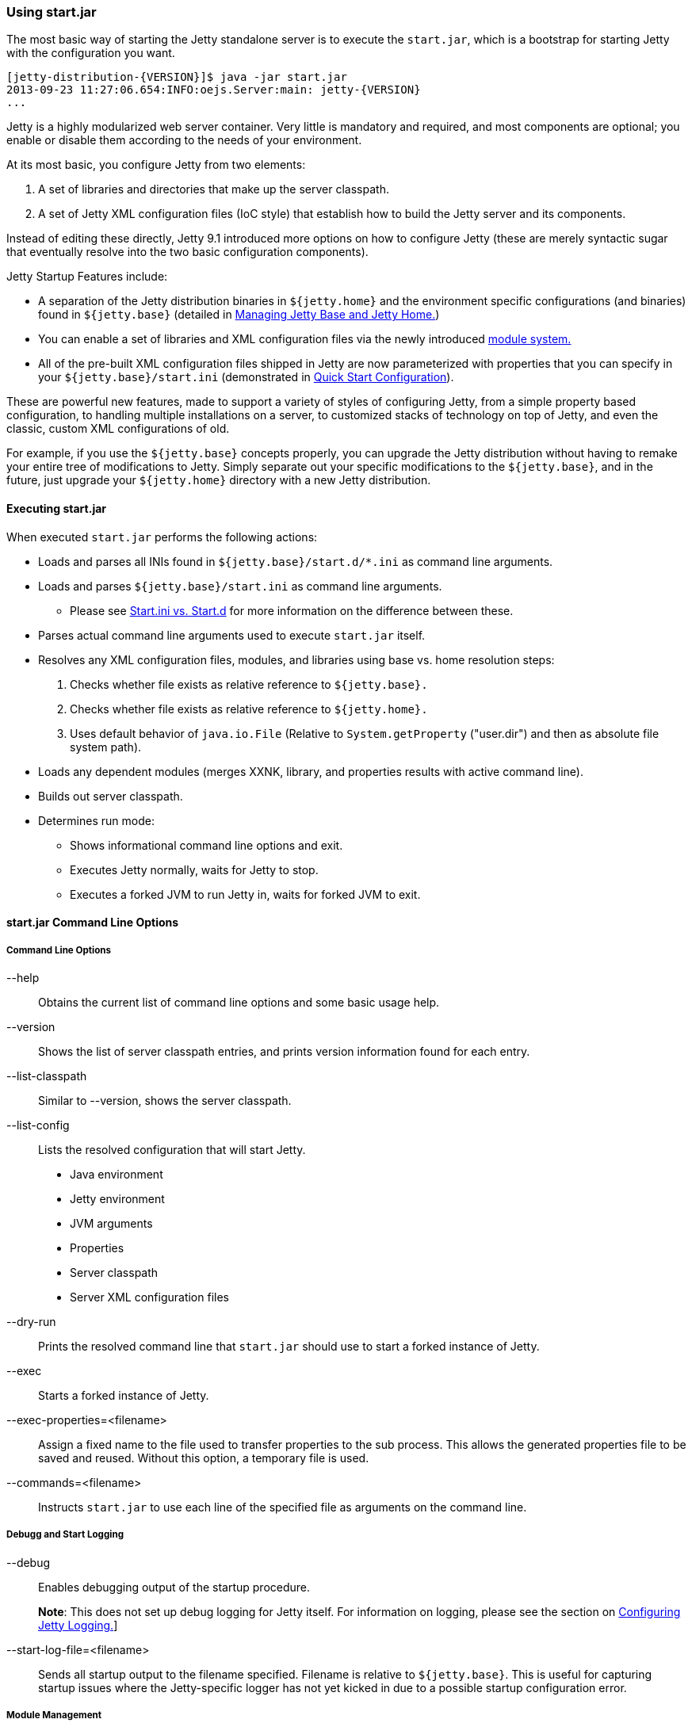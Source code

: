 //  ========================================================================
//  Copyright (c) 1995-2018 Mort Bay Consulting Pty. Ltd.
//  ========================================================================
//  All rights reserved. This program and the accompanying materials
//  are made available under the terms of the Eclipse Public License v1.0
//  and Apache License v2.0 which accompanies this distribution.
//
//      The Eclipse Public License is available at
//      http://www.eclipse.org/legal/epl-v10.html
//
//      The Apache License v2.0 is available at
//      http://www.opensource.org/licenses/apache2.0.php
//
//  You may elect to redistribute this code under either of these licenses.
//  ========================================================================

[[start-jar]]
=== Using start.jar

The most basic way of starting the Jetty standalone server is to execute the `start.jar`, which is a bootstrap for starting Jetty with the configuration you want.

[source, screen, subs="{sub-order}"]
....
[jetty-distribution-{VERSION}]$ java -jar start.jar
2013-09-23 11:27:06.654:INFO:oejs.Server:main: jetty-{VERSION}
...
....

Jetty is a highly modularized web server container.
Very little is mandatory and required, and most components are optional; you enable or disable them according to the needs of your environment.

At its most basic, you configure Jetty from two elements:

1.  A set of libraries and directories that make up the server classpath.
2.  A set of Jetty XML configuration files (IoC style) that establish how to build the Jetty server and its components.

Instead of editing these directly, Jetty 9.1 introduced more options on how to configure Jetty (these are merely syntactic sugar that eventually resolve into the two basic configuration components).

Jetty Startup Features include:

* A separation of the Jetty distribution binaries in `${jetty.home}` and the environment specific configurations (and binaries) found in `${jetty.base}` (detailed in link:#startup-jetty-base-and-jetty-home[Managing Jetty Base and Jetty Home.])
* You can enable a set of libraries and XML configuration files via the newly introduced link:#startup-modules[module system.]
* All of the pre-built XML configuration files shipped in Jetty are now parameterized with properties that you can specify in your `${jetty.base}/start.ini` (demonstrated in link:#quick-start-configure[Quick Start Configuration]).

These are powerful new features, made to support a variety of styles of configuring Jetty, from a simple property based configuration, to handling multiple installations on a server, to customized stacks of technology on top of Jetty, and even the classic, custom XML configurations of old.

For example, if you use the `${jetty.base}` concepts properly, you can upgrade the Jetty distribution without having to remake your entire tree of modifications to Jetty.
Simply separate out your specific modifications to the `${jetty.base}`, and in the future, just upgrade your `${jetty.home}` directory with a new Jetty distribution.

[[executing-startjar]]

==== Executing start.jar

When executed `start.jar` performs the following actions:

* Loads and parses all INIs found in `${jetty.base}/start.d/*.ini` as command line arguments.
* Loads and parses `${jetty.base}/start.ini` as command line arguments.
** Please see link:#start-vs-startd[Start.ini vs. Start.d] for more information on the difference between these.
* Parses actual command line arguments used to execute `start.jar` itself.
* Resolves any XML configuration files, modules, and libraries using base vs. home resolution steps:
1.  Checks whether file exists as relative reference to `${jetty.base}.`
2.  Checks whether file exists as relative reference to `${jetty.home}.`
3.  Uses default behavior of `java.io.File` (Relative to `System.getProperty` ("user.dir") and then as absolute file system path).
* Loads any dependent modules (merges XXNK, library, and properties results with active command line).
* Builds out server classpath.
* Determines run mode:
** Shows informational command line options and exit.
** Executes Jetty normally, waits for Jetty to stop.
** Executes a forked JVM to run Jetty in, waits for forked JVM to exit.

==== start.jar Command Line Options

===== Command Line Options

--help::
Obtains the current list of command line options and some basic usage help.
--version::
Shows the list of server classpath entries, and prints version information found for each entry.
--list-classpath::
Similar to --version, shows the server classpath.
--list-config::
Lists the resolved configuration that will start Jetty.
* Java environment
* Jetty environment
* JVM arguments
* Properties
* Server classpath
* Server XML configuration files
--dry-run::
Prints the resolved command line that `start.jar` should use to start a forked instance of Jetty.
--exec::
Starts a forked instance of Jetty.
--exec-properties=<filename>::
Assign a fixed name to the file used to transfer properties to the sub process.
This allows the generated properties file to be saved and reused.
Without this option, a temporary file is used.
--commands=<filename>::
Instructs `start.jar` to use each line of the specified file as arguments on the command line.

===== Debugg and Start Logging

--debug::
Enables debugging output of the startup procedure.
+
*Note*: This does not set up debug logging for Jetty itself.
For information on logging, please see the section on link:#configuring-jetty-logging[Configuring Jetty Logging.]]
--start-log-file=<filename>::
Sends all startup output to the filename specified.
Filename is relative to `${jetty.base}`.
This is useful for capturing startup issues where the Jetty-specific logger has not yet kicked in due to a possible startup configuration error.

===== Module Management

--list-modules::
Lists all the modules defined by the system.
Looks for module files using the link:#startup-base-and-home[normal `${jetty.base}` and `${jetty.home}` resolution logic].
Also lists enabled state based on information present on the command line, and all active startup INI files.
--list-modules=<tag>(,<tag>)*::
List modules by link:#startup-modules[tag.]
Use '*' for all tags.
Prefix a tag with '-' to exclude the tag.
The special tag "internal" is always excluded unless it is explicitly included.
--list-all-modules::
List all modules.
--module=<name>,(<name>)*::
Enables one or more modules by name (use `--list-modules` to see the list of available modules).
This enables all transitive (dependent) modules from the module system as well.
If you use this from the shell command line, it is considered a temporary effect, useful for testing out a scenario.
If you want this module to always be enabled, add this command to your `${jetty.base}/start.ini.`
--add-to-start=<name>,(<name>)*::
Enables a module by appending lines to the `${jetty.base}/start.ini` file.
The lines that are added are provided by the module-defined INI templates.
Note: Transitive modules are also appended.
If a module contains an .ini template with properties, you can also edit these properties when activating the module.
To do this, simply list the property and its value after the `-add-to-start` command, such as in the following example:
+
[source, screen, subs="{sub-order}"]
....
$ java -jar start.jar --add-to-start=http jetty.http.port=8379 jetty.http.host=1.2.3.4
....
+
Doing this will uncomment the property in the associated .ini file and set it to the value specified.
--update-ini::
Used to update a specified property or properties that exist in an existing .ini file.
Jetty scans the command line, `${jetty.base}` and `${jetty.home}` for .ini files that have the specified property and update it accordingly.
+
[source, screen, subs="{sub-order}"]
....
$ java -jar ../start.jar --update-ini jetty.http.port=8417
ConfigSource <command-line>
ConfigSource ${jetty.base}
INFO  : http            property updated jetty.http.port=8417
INFO  : http            updated ${jetty.base}/start.d/http.ini
ConfigSource ${jetty.home}
....
+
--create-startd::
Creates a `${jetty.base}/start.d/` directory.
If a `${jetty.base}/start.ini` file already exists, it is copied to the `${jetty.base}/start.d` directory.

[NOTE]
--
With respect to `start.ini` and `start.d/*.ini` files, only *one* of these methods should be implemented.
Mixing a `start.ini` with module specific ini files in the `{$jetty.base}/start.d` directory can lead to server issues unless great care is taken.
Please see link:#start-vs-startd[Start.ini vs. Start.d] for more information.
--

--write-module-graph=<filename>::
Advanced feature: Creates a graphviz http://graphviz.org/content/dot-language[dot file] of the module graph as it exists for the active `${jetty.base}`.
+
[source, screen, subs="{sub-order}"]
....
# generate module.dot
$ java -jar start.jar --module=websocket --write-module-graph=modules.dot

# post process to a PNG file
$ dot -Tpng -o modules.png modules.dot
....
+
See http://graphviz.org/[graphviz.org] for details on http://graphviz.org/content/command-line-invocation[how to post-process this dotty file] into the output best suited for your needs.

--create-files::
Create any missing files that are required by initialized modules.
This may download a file from the network if the module provides a URL.

--skip-file-validation=<modulename>(,<modulename)*::
Disable the [files] section validation of content in the `${jetty.base}` directory for a specific module.
Useful for modules that have downloadable content that is being overridden with alternatives in the `${jetty.base}`` directory.

____
[CAUTION]
This advanced option is for administrators that fully understand the configuration of their `${jetty.base}` and are willing to forego some of the safety checks built into the jetty-start mechanism.
____

--approve-all-licenses::
Approve all license questions.
Useful for enabling modules from a script that does not require user interaction.

===== Startup / Shutdown Command Line

--stop::
Sends a stop signal to the running Jetty instance.
+
Note: The server must have been started with various stop properties for this to work.

STOP.PORT=<number>;;
The port to use to stop the running Jetty server.
This is an internal port, opened on localhost, used solely for stopping the running Jetty server.
Choose a port that you do not use to serve web traffic.
+
Required for `--stop` to function.
STOP.KEY=<alphanumeric>;;
The passphrase defined to stop the server.
+
Required for `--stop` to function.
STOP.WAIT=<number>;;
The time (in seconds) to wait for confirmation that the running Jetty server has stopped.
If not specified, the stopper waits indefinitely for the server to stop.
+
If the time specified elapses, without a confirmation of server stop, then the `--stop` command exits with a non-zero return code.

You can configure a port number for Jetty to listen on for a stop command, so you are able to stop it from a different terminal.
This requires the use of a "secret" key, to prevent malicious or accidental termination.
Use the `STOP.PORT` and `STOP.KEY` (or `-DSTOP.PORT=` and `-DSTOP.KEY=`, respectively, which will set these as system parameters) parameters as arguments to the `start.jar`:

[source, screen, subs="{sub-order}"]
....
> java -jar ${JETTY_HOME}/start.jar STOP.PORT=1234 STOP.KEY=secretpassword
....

Then, to stop Jetty from a different terminal, you need to supply this port and key information.
You can either use a copy of the Jetty distribution, the link:#jetty-maven-plugin[jetty-maven-plugin], the link:#jetty-ant[jetty-ant plugin], or a custom class to accomplish this.
Here's how to use the Jetty distribution, leveraging `start.jar`, to perform a stop:

[source, screen, subs="{sub-order}"]
....
> java -jar start.jar STOP.PORT=8181 STOP.KEY=abc123 --stop
....

____
[NOTE]
To perform a graceful shutdown of Jetty, the `stats` link:#startup-modules[module] *must* be enabled.
____

===== Advanced Commands

--lib=<classpath>::
Add arbitrary classpath entries to the the server classpath.

--include-jetty-dir=<path>::
Include an extra Jetty directory to use as a source for configuration details.
This directory behaves similarly to `${jetty.base}` but sits at a layer between `${jetty.base}` and `${jetty.home}`.
This allows for some complex hierarchies of configuration details.

--download=<http-uri>|<location>::
If the file does not exist at the given location, download it from the given http URI.
Note: location is always relative to `${jetty.base}`.
You might need to escape the slash "\|" to use this on some environments.
